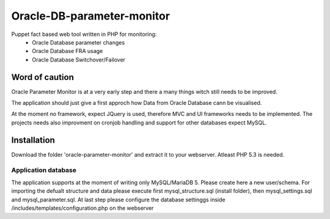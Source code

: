 ###########
Oracle-DB-parameter-monitor
###########

Puppet fact based web tool written in PHP for monitoring:
  * Oracle Database parameter changes
  * Oracle Database FRA usage
  * Oracle Database Switchover/Failover

.. image:: https://raw.githubusercontent.com/Marius2805/Oracle-DB-parameter-monitor/master/screenshots/screenshot_01.jpg
   :alt: Parameter Overview/History
   :width: 1024
   :height: 662
   :align: center
   
.. image:: https://raw.githubusercontent.com/Marius2805/Oracle-DB-parameter-monitor/master/screenshots/screenshot_02.jpg
   :alt: FRA Moinitor
   :width: 1024
   :height: 568
   :align: center

Word of caution
===============

Oracle Parameter Monitor is at a very early step and there a many things witch still needs to be improved.

The application should just give a first approch how Data from Oracle Database cann be visualised.

At the moment no framework, expect JQuery is used, therefore MVC and UI frameworks needs to be implemented. The projects needs also improvment on cronjob handling and support for other databases expect MySQL.

Installation
============
Download the folder 'oracle-parameter-monitor' and extract it to your webserver. Atleast PHP 5.3 is needed.

Application database
----------
The application supports at the moment of writing only MySQL/MariaDB 5. Please create here a new user/schema.
For importing the defualt structure and data please execute first mysql_structure.sql (install folder), then mysql_settings.sql and mysql_parameter.sql.
At last step please configure the database settinggs inside /includes/templates/configuration.php on the webserver



